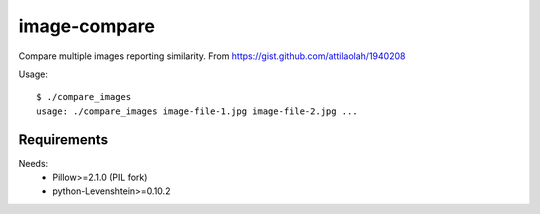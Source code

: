image-compare
=============

Compare multiple images reporting similarity. From
https://gist.github.com/attilaolah/1940208

Usage::

    $ ./compare_images
    usage: ./compare_images image-file-1.jpg image-file-2.jpg ...


Requirements
------------

Needs:
    * Pillow>=2.1.0 (PIL fork)
    * python-Levenshtein>=0.10.2

